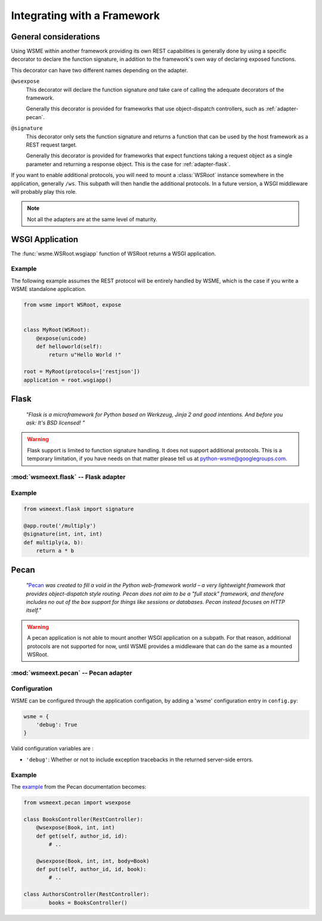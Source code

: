 Integrating with a Framework
============================

General considerations
----------------------

Using WSME within another framework providing its own REST capabilities is
generally done by using a specific decorator to declare the function signature,
in addition to the framework's own way of declaring exposed functions.

This decorator can have two different names depending on the adapter.

``@wsexpose``
    This decorator will declare the function signature *and*
    take care of calling the adequate decorators of the framework.

    Generally this decorator is provided for frameworks that use
    object-dispatch controllers, such as :ref:`adapter-pecan`.

``@signature``
    This decorator only sets the function signature and returns a function
    that can be used by the host framework as a REST request target.

    Generally this decorator is provided for frameworks that expect functions
    taking a request object as a single parameter and returning a response
    object. This is the case for :ref:`adapter-flask`.

If you want to enable additional protocols, you will need to
mount a :class:`WSRoot` instance somewhere in the application, generally
``/ws``. This subpath will then handle the additional protocols. In a future
version, a WSGI middleware will probably play this role.

.. note::

    Not all the adapters are at the same level of maturity.

WSGI Application
----------------

The :func:`wsme.WSRoot.wsgiapp` function of WSRoot returns a WSGI
application.

Example
~~~~~~~

The following example assumes the REST protocol will be entirely handled by
WSME, which is the case if you write a WSME standalone application.

.. code-block:: python

    from wsme import WSRoot, expose


    class MyRoot(WSRoot):
        @expose(unicode)
        def helloworld(self):
            return u"Hello World !"

    root = MyRoot(protocols=['restjson'])
    application = root.wsgiapp()


.. _adapter-flask:

Flask
-----

    *"Flask is a microframework for Python based on Werkzeug, Jinja 2 and good
    intentions. And before you ask: It's BSD licensed! "*


.. warning::

    Flask support is limited to function signature handling. It does not
    support additional protocols. This is a temporary limitation, if you have
    needs on that matter please tell us at python-wsme@googlegroups.com.


:mod:`wsmeext.flask` -- Flask adapter
~~~~~~~~~~~~~~~~~~~~~~~~~~~~~~~~~~~~~

.. module:: wsmeext.flask

.. function:: signature(return_type, \*arg_types, \*\*options)

    See @\ :func:`signature` for parameters documentation.

    Can be used on a function before routing it with flask.

Example
~~~~~~~

.. code-block:: python

    from wsmeext.flask import signature

    @app.route('/multiply')
    @signature(int, int, int)
    def multiply(a, b):
        return a * b

.. _adapter-pecan:

Pecan
-----

    *"*\ Pecan_ *was created to fill a void in the Python web-framework world –
    a very lightweight framework that provides object-dispatch style routing.
    Pecan does not aim to be a "full stack" framework, and therefore includes
    no out of the box support for things like sessions or databases. Pecan
    instead focuses on HTTP itself."*

.. warning::

    A pecan application is not able to mount another WSGI application on a
    subpath. For that reason, additional protocols are not supported for now,
    until WSME provides a middleware that can do the same as a mounted
    WSRoot.

:mod:`wsmeext.pecan` -- Pecan adapter
~~~~~~~~~~~~~~~~~~~~~~~~~~~~~~~~~~~~~

.. module:: wsmeext.pecan

.. function:: wsexpose(return_type, \*arg_types, \*\*options)

    See @\ :func:`signature` for parameters documentation.

    Can be used on any function of a pecan
    `RestController <http://pecan.readthedocs.org/en/latest/rest.html>`_
    instead of the expose decorator from Pecan.

Configuration
~~~~~~~~~~~~~

WSME can be configured through the application configation, by adding a 'wsme'
configuration entry in ``config.py``:

.. code-block:: python

    wsme = {
        'debug': True
    }

Valid configuration variables are :

-   ``'debug'``: Whether or not to include exception tracebacks in the returned
    server-side errors.

Example
~~~~~~~

The `example <http://pecan.readthedocs.org/en/latest/rest.html#nesting-restcontroller>`_ from the Pecan documentation becomes:

.. code-block:: python

    from wsmeext.pecan import wsexpose

    class BooksController(RestController):
        @wsexpose(Book, int, int)
        def get(self, author_id, id):
            # ..

        @wsexpose(Book, int, int, body=Book)
        def put(self, author_id, id, book):
            # ..

    class AuthorsController(RestController):
            books = BooksController()

.. _Pecan: http://pecanpy.org/
